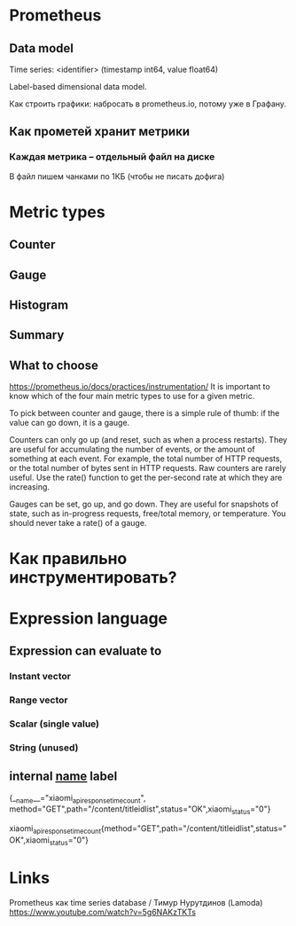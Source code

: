 * Prometheus
** Data model 

Time series: 
<identifier> (timestamp int64, value float64)

Label-based dimensional data model.

Как строить графики: набросать в prometheus.io, потому уже в Графану.
** Как прометей хранит метрики 
*** Каждая метрика -- отдельный файл на диске
В файл пишем чанками по 1КБ (чтобы не писать дофига)

* Metric types
** Counter
** Gauge
** Histogram
** Summary

** What to choose 
https://prometheus.io/docs/practices/instrumentation/
It is important to know which of the four main metric types to use for a given metric.

To pick between counter and gauge, there is a simple rule of thumb: if the value can go down, it is a gauge.

Counters can only go up (and reset, such as when a process restarts). They are useful for accumulating the number of events, or the amount of something at each event. For example, the total number of HTTP requests, or the total number of bytes sent in HTTP requests. Raw counters are rarely useful. Use the rate() function to get the per-second rate at which they are increasing.

Gauges can be set, go up, and go down. They are useful for snapshots of state, such as in-progress requests, free/total memory, or temperature. You should never take a rate() of a gauge.
* Как правильно инструментировать?


* Expression language
** Expression can evaluate to 
*** Instant vector
*** Range vector
*** Scalar (single value)
*** String (unused)

** internal __name__ label

{__name__="xiaomi_api_response_time_count", method="GET",path="/content/titleidlist",status="OK",xiaomi_status="0"}

xiaomi_api_response_time_count{method="GET",path="/content/titleidlist",status="OK",xiaomi_status="0"}

* Links
Prometheus как time series database / Тимур Нурутдинов (Lamoda)
https://www.youtube.com/watch?v=5g6NAKzTKTs

